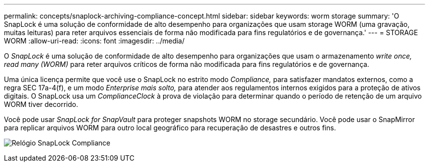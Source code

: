 ---
permalink: concepts/snaplock-archiving-compliance-concept.html 
sidebar: sidebar 
keywords: worm storage 
summary: 'O SnapLock é uma solução de conformidade de alto desempenho para organizações que usam storage WORM (uma gravação, muitas leituras) para reter arquivos essenciais de forma não modificada para fins regulatórios e de governança.' 
---
= STORAGE WORM
:allow-uri-read: 
:icons: font
:imagesdir: ../media/


[role="lead"]
O _SnapLock_ é uma solução de conformidade de alto desempenho para organizações que usam o armazenamento _write once, read many (WORM)_ para reter arquivos críticos de forma não modificada para fins regulatórios e de governança.

Uma única licença permite que você use o SnapLock no estrito modo _Compliance,_ para satisfazer mandatos externos, como a regra SEC 17a-4(f), e um modo _Enterprise mais solto,_ para atender aos regulamentos internos exigidos para a proteção de ativos digitais. O SnapLock usa um _ComplianceClock_ à prova de violação para determinar quando o período de retenção de um arquivo WORM tiver decorrido.

Você pode usar _SnapLock for SnapVault_ para proteger snapshots WORM no storage secundário. Você pode usar o SnapMirror para replicar arquivos WORM para outro local geográfico para recuperação de desastres e outros fins.

image:compliance-clock.gif["Relógio SnapLock Compliance"]
